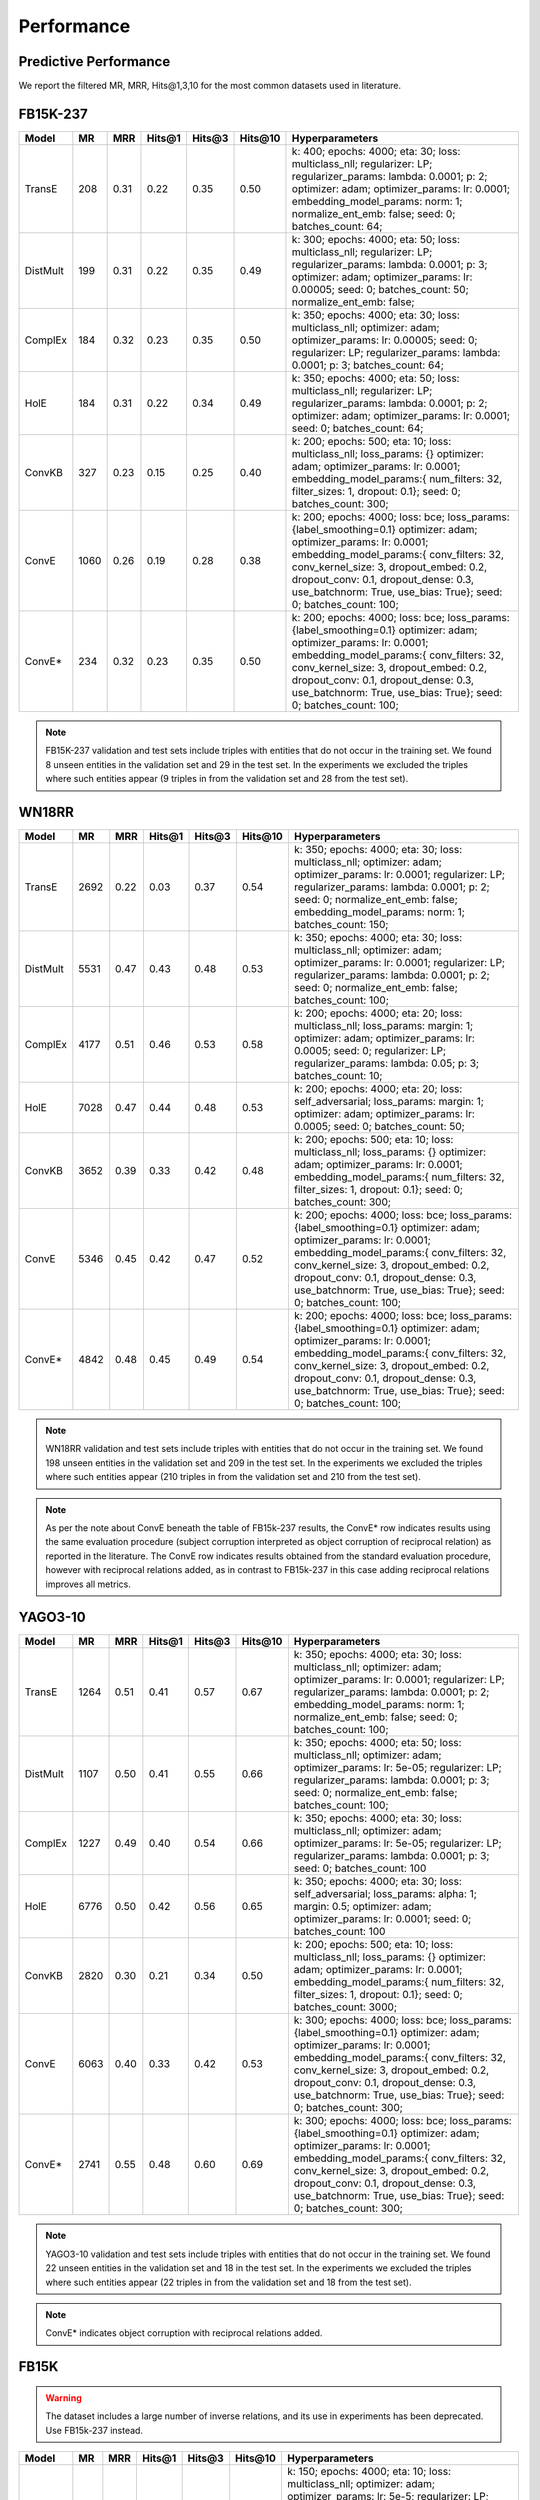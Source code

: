 .. _eval_experiments:

Performance
===========


Predictive Performance
----------------------

We report the filtered MR, MRR, Hits@1,3,10 for the most common datasets used in literature.


FB15K-237
---------

========== ======== ====== ======== ======== ========== ========================
  Model       MR     MRR    Hits@1   Hits@3   Hits\@10      Hyperparameters
========== ======== ====== ======== ======== ========== ========================
  TransE    208     0.31    0.22     0.35      0.50      k: 400;
                                                         epochs: 4000;
                                                         eta: 30;
                                                         loss: multiclass_nll;
                                                         regularizer: LP;
                                                         regularizer_params:
                                                         lambda: 0.0001;
                                                         p: 2;
                                                         optimizer: adam;
                                                         optimizer_params:
                                                         lr: 0.0001;
                                                         embedding_model_params:
                                                         norm: 1;
                                                         normalize_ent_emb: false;
                                                         seed: 0;
                                                         batches_count: 64;

  DistMult  199     0.31      0.22     0.35      0.49    k: 300;
                                                         epochs: 4000;
                                                         eta: 50;
                                                         loss: multiclass_nll;
                                                         regularizer: LP;
                                                         regularizer_params:
                                                         lambda: 0.0001;
                                                         p: 3;
                                                         optimizer: adam;
                                                         optimizer_params:
                                                         lr: 0.00005;
                                                         seed: 0;
                                                         batches_count: 50;
                                                         normalize_ent_emb: false;

  ComplEx   184     0.32      0.23     0.35      0.50    k: 350;
                                                         epochs: 4000;
                                                         eta: 30;
                                                         loss: multiclass_nll;
                                                         optimizer: adam;
                                                         optimizer_params:
                                                         lr: 0.00005;
                                                         seed: 0;
                                                         regularizer: LP;
                                                         regularizer_params:
                                                         lambda: 0.0001;
                                                         p: 3;
                                                         batches_count: 64;

  HolE      184     0.31       0.22     0.34     0.49    k: 350;
                                                         epochs: 4000;
                                                         eta: 50;
                                                         loss: multiclass_nll;
                                                         regularizer: LP;
                                                         regularizer_params:
                                                         lambda: 0.0001;
                                                         p: 2;
                                                         optimizer: adam;
                                                         optimizer_params:
                                                         lr: 0.0001;
                                                         seed: 0;
                                                         batches_count: 64;

  ConvKB    327     0.23       0.15     0.25     0.40    k: 200;
                                                         epochs: 500;
                                                         eta: 10;
                                                         loss: multiclass_nll;
                                                         loss_params: {}
                                                         optimizer: adam;
                                                         optimizer_params:
                                                         lr: 0.0001;
                                                         embedding_model_params:{
                                                         num_filters: 32,
                                                         filter_sizes: 1,
                                                         dropout: 0.1};
                                                         seed: 0;
                                                         batches_count: 300;

  ConvE    1060     0.26   0.19     0.28     0.38        k: 200;
                                                         epochs: 4000;
                                                         loss: bce;
                                                         loss_params: {label_smoothing=0.1}
                                                         optimizer: adam;
                                                         optimizer_params:
                                                         lr: 0.0001;
                                                         embedding_model_params:{
                                                         conv_filters: 32,
                                                         conv_kernel_size: 3,
                                                         dropout_embed: 0.2,
                                                         dropout_conv: 0.1,
                                                         dropout_dense: 0.3,
                                                         use_batchnorm: True,
                                                         use_bias: True};
                                                         seed: 0;
                                                         batches_count: 100;

  ConvE*     234      0.32   0.23     0.35     0.50      k: 200;
                                                         epochs: 4000;
                                                         loss: bce;
                                                         loss_params: {label_smoothing=0.1}
                                                         optimizer: adam;
                                                         optimizer_params:
                                                         lr: 0.0001;
                                                         embedding_model_params:{
                                                         conv_filters: 32,
                                                         conv_kernel_size: 3,
                                                         dropout_embed: 0.2,
                                                         dropout_conv: 0.1,
                                                         dropout_dense: 0.3,
                                                         use_batchnorm: True,
                                                         use_bias: True};
                                                         seed: 0;
                                                         batches_count: 100;

========== ======== ====== ======== ======== ========== ========================

.. note:: FB15K-237 validation and test sets include triples with entities that do not occur
    in the training set. We found 8 unseen entities in the validation set and 29 in the test set.
    In the experiments we excluded the triples where such entities appear (9 triples in from the validation
    set and 28 from the test set).

.. note: Results reported in the literature for ConvE are based on an evaluation framework that requires
    reciprocal relations to be added to the dataset, and which a subject corruption evaluation is interpreted
    as object corruption of the reciprocal relation triple. The row marked ConvE* indicates the results obtained using
    this evaluation procedure, and can be reproduced by adding reciprocal relations and running 'object' corruption.
    The row marked ConvE indicates results obtained using no reciprocal relations, and without any reinterpreation of
    the standard subject+object corruption strategy. It's worth noting that results obtained *without* reciprocals
    perform better than those with reciprocals added, and that only in the altered interpretation is ConvE
    competitive with the other models.

WN18RR
------

========== ========= ====== ======== ======== ========== =======================
  Model       MR      MRR    Hits@1   Hits@3   Hits\@10      Hyperparameters
========== ========= ====== ======== ======== ========== =======================
  TransE    2692      0.22    0.03     0.37      0.54     k: 350;
                                                          epochs: 4000;
                                                          eta: 30;
                                                          loss: multiclass_nll;
                                                          optimizer: adam;
                                                          optimizer_params:
                                                          lr: 0.0001;
                                                          regularizer: LP;
                                                          regularizer_params:
                                                          lambda: 0.0001;
                                                          p: 2;
                                                          seed: 0;
                                                          normalize_ent_emb: false;
                                                          embedding_model_params:
                                                          norm: 1;
                                                          batches_count: 150;

 DistMult   5531      0.47    0.43     0.48      0.53     k: 350;
                                                          epochs: 4000;
                                                          eta: 30;
                                                          loss: multiclass_nll;
                                                          optimizer: adam;
                                                          optimizer_params:
                                                          lr: 0.0001;
                                                          regularizer: LP;
                                                          regularizer_params:
                                                          lambda: 0.0001;
                                                          p: 2;
                                                          seed: 0;
                                                          normalize_ent_emb: false;
                                                          batches_count: 100;

 ComplEx    4177      0.51    0.46     0.53      0.58     k: 200;
                                                          epochs: 4000;
                                                          eta: 20;
                                                          loss: multiclass_nll;
                                                          loss_params:
                                                          margin: 1;
                                                          optimizer: adam;
                                                          optimizer_params:
                                                          lr: 0.0005;
                                                          seed: 0;
                                                          regularizer: LP;
                                                          regularizer_params:
                                                          lambda: 0.05;
                                                          p: 3;
                                                          batches_count: 10;

  HolE     7028      0.47    0.44     0.48       0.53     k: 200;
                                                          epochs: 4000;
                                                          eta: 20;
                                                          loss: self_adversarial;
                                                          loss_params:
                                                          margin: 1;
                                                          optimizer: adam;
                                                          optimizer_params:
                                                          lr: 0.0005;
                                                          seed: 0;
                                                          batches_count: 50;

  ConvKB   3652      0.39    0.33     0.42       0.48    k: 200;
                                                         epochs: 500;
                                                         eta: 10;
                                                         loss: multiclass_nll;
                                                         loss_params: {}
                                                         optimizer: adam;
                                                         optimizer_params:
                                                         lr: 0.0001;
                                                         embedding_model_params:{
                                                         num_filters: 32,
                                                         filter_sizes: 1,
                                                         dropout: 0.1};
                                                         seed: 0;
                                                         batches_count: 300;

  ConvE     5346      0.45     0.42    0.47    0.52      k: 200;
                                                         epochs: 4000;
                                                         loss: bce;
                                                         loss_params: {label_smoothing=0.1}
                                                         optimizer: adam;
                                                         optimizer_params:
                                                         lr: 0.0001;
                                                         embedding_model_params:{
                                                         conv_filters: 32,
                                                         conv_kernel_size: 3,
                                                         dropout_embed: 0.2,
                                                         dropout_conv: 0.1,
                                                         dropout_dense: 0.3,
                                                         use_batchnorm: True,
                                                         use_bias: True};
                                                         seed: 0;
                                                         batches_count: 100;

  ConvE*    4842     0.48       0.45     0.49     0.54   k: 200;
                                                         epochs: 4000;
                                                         loss: bce;
                                                         loss_params: {label_smoothing=0.1}
                                                         optimizer: adam;
                                                         optimizer_params:
                                                         lr: 0.0001;
                                                         embedding_model_params:{
                                                         conv_filters: 32,
                                                         conv_kernel_size: 3,
                                                         dropout_embed: 0.2,
                                                         dropout_conv: 0.1,
                                                         dropout_dense: 0.3,
                                                         use_batchnorm: True,
                                                         use_bias: True};
                                                         seed: 0;
                                                         batches_count: 100;

========== ========= ====== ======== ======== ========== =======================

.. note:: WN18RR validation and test sets include triples with entities that do not occur
    in the training set. We found 198 unseen entities in the validation set and 209 in the test set.
    In the experiments we excluded the triples where such entities appear (210 triples in from the validation
    set and 210 from the test set).

.. note:: As per the note about ConvE beneath the table of FB15k-237 results, the ConvE* row indicates results using
    the same evaluation procedure (subject corruption interpreted as object corruption of reciprocal relation) as
    reported in the literature. The ConvE row indicates results obtained from the standard evaluation procedure,
    however with reciprocal relations added, as in contrast to FB15k-237 in this case adding reciprocal relations
    improves all metrics.


YAGO3-10
--------

======== ======== ====== ======== ======== ========= =========================
 Model      MR     MRR    Hits@1   Hits@3   Hits\@10      Hyperparameters
======== ======== ====== ======== ======== ========= =========================
TransE   1264      0.51   0.41     0.57     0.67      k: 350;
                                                      epochs: 4000;
                                                      eta: 30;
                                                      loss: multiclass_nll;
                                                      optimizer: adam;
                                                      optimizer_params:
                                                      lr: 0.0001;
                                                      regularizer: LP;
                                                      regularizer_params:
                                                      lambda: 0.0001;
                                                      p: 2;
                                                      embedding_model_params:
                                                      norm: 1;
                                                      normalize_ent_emb: false;
                                                      seed: 0;
                                                      batches_count: 100;

DistMult 1107     0.50   0.41     0.55     0.66       k: 350;
                                                      epochs: 4000;
                                                      eta: 50;
                                                      loss: multiclass_nll;
                                                      optimizer: adam;
                                                      optimizer_params:
                                                      lr: 5e-05;
                                                      regularizer: LP;
                                                      regularizer_params:
                                                      lambda: 0.0001;
                                                      p: 3;
                                                      seed: 0;
                                                      normalize_ent_emb: false;
                                                      batches_count: 100;

ComplEx  1227     0.49   0.40     0.54     0.66       k: 350;
                                                      epochs: 4000;
                                                      eta: 30;
                                                      loss: multiclass_nll;
                                                      optimizer: adam;
                                                      optimizer_params:
                                                      lr: 5e-05;
                                                      regularizer: LP;
                                                      regularizer_params:
                                                      lambda: 0.0001;
                                                      p: 3;
                                                      seed: 0;
                                                      batches_count: 100

HolE     6776     0.50   0.42     0.56     0.65       k: 350;
                                                      epochs: 4000;
                                                      eta: 30;
                                                      loss: self_adversarial;
                                                      loss_params:
                                                      alpha: 1;
                                                      margin: 0.5;
                                                      optimizer: adam;
                                                      optimizer_params:
                                                      lr: 0.0001;
                                                      seed: 0;
                                                      batches_count: 100

ConvKB   2820     0.30    0.21    0.34     0.50      k: 200;
                                                     epochs: 500;
                                                     eta: 10;
                                                     loss: multiclass_nll;
                                                     loss_params: {}
                                                     optimizer: adam;
                                                     optimizer_params:
                                                     lr: 0.0001;
                                                     embedding_model_params:{
                                                     num_filters: 32,
                                                     filter_sizes: 1,
                                                     dropout: 0.1};
                                                     seed: 0;
                                                     batches_count: 3000;

 ConvE    6063     0.40   0.33     0.42     0.53     k: 300;
                                                     epochs: 4000;
                                                     loss: bce;
                                                     loss_params: {label_smoothing=0.1}
                                                     optimizer: adam;
                                                     optimizer_params:
                                                     lr: 0.0001;
                                                     embedding_model_params:{
                                                     conv_filters: 32,
                                                     conv_kernel_size: 3,
                                                     dropout_embed: 0.2,
                                                     dropout_conv: 0.1,
                                                     dropout_dense: 0.3,
                                                     use_batchnorm: True,
                                                     use_bias: True};
                                                     seed: 0;
                                                     batches_count: 300;

 ConvE*   2741    0.55    0.48     0.60     0.69     k: 300;
                                                     epochs: 4000;
                                                     loss: bce;
                                                     loss_params: {label_smoothing=0.1}
                                                     optimizer: adam;
                                                     optimizer_params:
                                                     lr: 0.0001;
                                                     embedding_model_params:{
                                                     conv_filters: 32,
                                                     conv_kernel_size: 3,
                                                     dropout_embed: 0.2,
                                                     dropout_conv: 0.1,
                                                     dropout_dense: 0.3,
                                                     use_batchnorm: True,
                                                     use_bias: True};
                                                     seed: 0;
                                                     batches_count: 300;

======== ======== ====== ======== ======== ========= =========================



.. note:: YAGO3-10 validation and test sets include triples with entities that do not occur
    in the training set. We found 22 unseen entities in the validation set and 18 in the test set.
    In the experiments we excluded the triples where such entities appear (22 triples in from the validation
    set and 18 from the test set).

.. note:: ConvE* indicates object corruption with reciprocal relations added.

FB15K
-----


.. warning::
    The dataset includes a large number of inverse relations, and its use in experiments has been deprecated.
    Use FB15k-237 instead.


========== ======== ====== ======== ======== ========== ========================
  Model       MR     MRR    Hits@1   Hits@3   Hits\@10      Hyperparameters
========== ======== ====== ======== ======== ========== ========================
  TransE    44      0.63    0.50     0.73      0.85     k: 150;
                                                        epochs: 4000;
                                                        eta: 10;
                                                        loss: multiclass_nll;
                                                        optimizer: adam;
                                                        optimizer_params:
                                                        lr: 5e-5;
                                                        regularizer: LP;
                                                        regularizer_params:
                                                        lambda: 0.0001;
                                                        p: 3;
                                                        embedding_model_params:
                                                        norm: 1;
                                                        normalize_ent_emb: false;
                                                        seed: 0;
                                                        batches_count: 100;

 DistMult   179      0.78    0.74     0.82      0.86     k: 200;
                                                         epochs: 4000;
                                                         eta: 20;
                                                         loss: self_adversarial;
                                                         loss_params:
                                                         margin: 1;
                                                         optimizer: adam;
                                                         optimizer_params:
                                                         lr: 0.0005;
                                                         seed: 0;
                                                         normalize_ent_emb: false;
                                                         batches_count: 50;

 ComplEx    184      0.80    0.76     0.82      0.86     k: 200;
                                                         epochs: 4000;
                                                         eta: 20;
                                                         loss: self_adversarial;
                                                         loss_params:
                                                         margin: 1;
                                                         optimizer: adam;
                                                         optimizer_params:
                                                         lr: 0.0005;
                                                         seed: 0;
                                                         batches_count: 100;

   HolE     216      0.80    0.76     0.83      0.87     k: 200;
                                                         epochs: 4000;
                                                         eta: 20;
                                                         loss: self_adversarial;
                                                         loss_params:
                                                         margin: 1;
                                                         optimizer: adam;
                                                         optimizer_params:
                                                         lr: 0.0005;
                                                         seed: 0;
                                                         batches_count: 50;

  ConvKB    331      0.65    0.55     0.71      0.82     k: 200;
                                                         epochs: 500;
                                                         eta: 10;
                                                         loss: multiclass_nll;
                                                         loss_params: {}
                                                         optimizer: adam;
                                                         optimizer_params:
                                                         lr: 0.0001;
                                                         embedding_model_params:{
                                                         num_filters: 32,
                                                         filter_sizes: 1,
                                                         dropout: 0.1};
                                                         seed: 0;
                                                         batches_count: 300;

  ConvE     385      0.50    0.42     0.52     0.66      k: 300;
                                                         epochs: 4000;
                                                         loss: bce;
                                                         loss_params: {label_smoothing=0.1}
                                                         optimizer: adam;
                                                         optimizer_params:
                                                         lr: 0.0001;
                                                         embedding_model_params:{
                                                         conv_filters: 32,
                                                         conv_kernel_size: 3,
                                                         dropout_embed: 0.2,
                                                         dropout_conv: 0.1,
                                                         dropout_dense: 0.3,
                                                         use_batchnorm: True,
                                                         use_bias: True};
                                                         seed: 0;
                                                         batches_count: 100;

  ConvE*    55       0.80     0.74    0.84     0.89      k: 300;
                                                         epochs: 4000;
                                                         loss: bce;
                                                         loss_params: {label_smoothing=0.1}
                                                         optimizer: adam;
                                                         optimizer_params:
                                                         lr: 0.0001;
                                                         embedding_model_params:{
                                                         conv_filters: 32,
                                                         conv_kernel_size: 3,
                                                         dropout_embed: 0.2,
                                                         dropout_conv: 0.1,
                                                         dropout_dense: 0.3,
                                                         use_batchnorm: True,
                                                         use_bias: True};
                                                         seed: 0;
                                                         batches_count: 100;

========== ======== ====== ======== ======== ========== ========================

WN18
----

.. warning::
    The dataset includes a large number of inverse relations, and its use in experiments has been deprecated.
    Use WN18RR instead.


========== ======== ====== ======== ======== ========== ========================
  Model       MR     MRR    Hits@1   Hits@3   Hits\@10      Hyperparameters
========== ======== ====== ======== ======== ========== ========================
TransE     260      0.66    0.44     0.88      0.95     k: 150;
                                                        epochs: 4000;
                                                        eta: 10;
                                                        loss: multiclass_nll;
                                                        optimizer: adam;
                                                        optimizer_params:
                                                        lr: 5e-5;
                                                        regularizer: LP;
                                                        regularizer_params:
                                                        lambda: 0.0001;
                                                        p: 3;
                                                        embedding_model_params:
                                                        norm: 1;
                                                        normalize_ent_emb: false;
                                                        seed: 0;
                                                        batches_count: 100;

 DistMult   675      0.82    0.73     0.92      0.95     k: 200;
                                                         epochs: 4000;
                                                         eta: 20;
                                                         loss: nll;
                                                         loss_params:
                                                         margin: 1;
                                                         optimizer: adam;
                                                         optimizer_params:
                                                         lr: 0.0005;
                                                         seed: 0;
                                                         normalize_ent_emb: false;
                                                         batches_count: 50;

 ComplEx    726      0.94    0.94     0.95      0.95     k: 200;
                                                         epochs: 4000;
                                                         eta: 20;
                                                         loss: nll;
                                                         loss_params:
                                                         margin: 1;
                                                         optimizer: adam;
                                                         optimizer_params:
                                                         lr: 0.0005;
                                                         seed: 0;
                                                         batches_count: 50;

  HolE     665      0.94    0.93     0.94       0.95     k: 200;
                                                         epochs: 4000;
                                                         eta: 20;
                                                         loss: self_adversarial;
                                                         loss_params:
                                                         margin: 1;
                                                         optimizer: adam;
                                                         optimizer_params:
                                                         lr: 0.0005;
                                                         seed: 0;
                                                         batches_count: 50;

  ConvKB     331      0.80    0.69     0.90       0.94   k: 200;
                                                         epochs: 500;
                                                         eta: 10;
                                                         loss: multiclass_nll;
                                                         loss_params: {}
                                                         optimizer: adam;
                                                         optimizer_params:
                                                         lr: 0.0001;
                                                         embedding_model_params:{
                                                         num_filters: 32,
                                                         filter_sizes: 1,
                                                         dropout: 0.1};
                                                         seed: 0;
                                                         batches_count: 300;

  ConvE     492      0.93   0.91     0.94     0.95       k: 300;
                                                         epochs: 4000;
                                                         loss: bce;
                                                         loss_params: {label_smoothing=0.1}
                                                         optimizer: adam;
                                                         optimizer_params:
                                                         lr: 0.0001;
                                                         embedding_model_params:{
                                                         conv_filters: 32,
                                                         conv_kernel_size: 3,
                                                         dropout_embed: 0.2,
                                                         dropout_conv: 0.1,
                                                         dropout_dense: 0.3,
                                                         use_batchnorm: True,
                                                         use_bias: True};
                                                         seed: 0;
                                                         batches_count: 100;

  ConvE*    436      0.95    0.93     0.95     0.95      k: 300;
                                                         epochs: 4000;
                                                         loss: bce;
                                                         loss_params: {label_smoothing=0.1}
                                                         optimizer: adam;
                                                         optimizer_params:
                                                         lr: 0.0001;
                                                         embedding_model_params:{
                                                         conv_filters: 32,
                                                         conv_kernel_size: 3,
                                                         dropout_embed: 0.2,
                                                         dropout_conv: 0.1,
                                                         dropout_dense: 0.3,
                                                         use_batchnorm: True,
                                                         use_bias: True};
                                                         seed: 0;
                                                         batches_count: 100;

========== ======== ====== ======== ======== ========== ========================


To reproduce the above results: ::

    $ cd experiments
    $ python predictive_performance.py


.. note:: Running ``predictive_performance.py`` on all datasets, for all models takes ~115 hours on
    an Intel Xeon Gold 6142, 64 GB Ubuntu 16.04 box equipped with a Tesla V100 16GB.
    The long running time is mostly due to the early stopping configuration (see section below).

.. note:: All of the experiments above were conducted with early stopping on half the validation set.
    Typically, the validation set can be found in ``X['valid']``.
    We only used half the validation set so the other half is available for hyperparameter tuning.

    The exact early stopping configuration is as follows:

      * x_valid: validation[::2]
      * criteria: mrr
      * x_filter: train + validation + test
      * stop_interval: 4
      * burn_in: 0
      * check_interval: 50

    Note that early stopping adds a significant computational burden to the learning procedure.
    To lessen it, you may either decrease the validation set, the stop interval, the check interval,
    or increase the burn in.


.. note:: Due to a combination of model and dataset size it is not possible to evaluate Yago3-10 with ConvKB on the
    GPU. The fastest way to replicate the results above is to train ConvKB with Yago3-10 on a GPU using the hyper-
    parameters described above (~15hrs on GTX 1080Ti), and then evaluate the model in CPU only mode (~15 hours on
    Intel(R) Xeon(R) CPU E5-2620 v4 @ 2.10GHz).

.. note:: ConvKB with early-stopping evaluation protocol does not fit into GPU memory, so instead is just
    trained for a set number of epochs.

Experiments can be limited to specific models-dataset combinations as follows: ::

    $ python predictive_performance.py -h
    usage: predictive_performance.py [-h] [-d {fb15k,fb15k-237,wn18,wn18rr,yago310}]
                                     [-m {complex,transe,distmult,hole,convkb,conve}]

    optional arguments:
      -h, --help            show this help message and exit
      -d {fb15k,fb15k-237,wn18,wn18rr,yago310}, --dataset {fb15k,fb15k-237,wn18,wn18rr,yago310}
      -m {complex,transe,distmult,hole,convkb,conve}, --model {complex,transe,distmult,hole,convkb,conve}


Runtime Performance
-------------------

Training the models on FB15K-237 (``k=100, eta=10, batches_count=100, loss=multiclass_nll``), on an Intel Xeon Gold 6142, 64 GB
Ubuntu 16.04 box equipped with a Tesla V100 16GB gives the following runtime report:

======== ==============
model     seconds/epoch
======== ==============
ComplEx     1.33
TransE      1.22
DistMult    1.20
HolE        1.30
ConvKB      2.83
ConvE       1.13
======== ==============

.. note:: ConvE is trained with binary cross-entropy loss and does not generate negatives when training.
